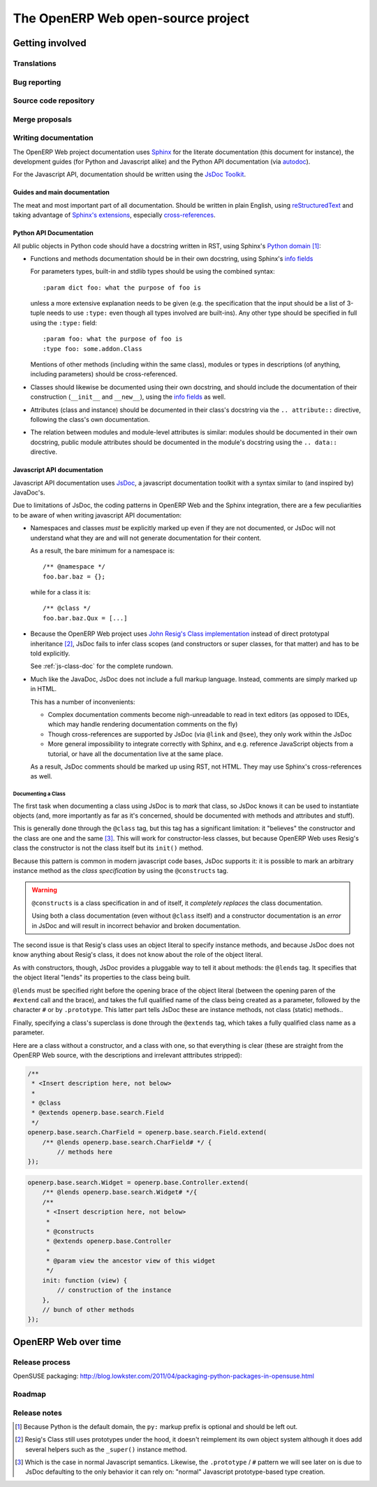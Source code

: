The OpenERP Web open-source project
===================================

Getting involved
----------------

Translations
++++++++++++

Bug reporting
+++++++++++++

Source code repository
++++++++++++++++++++++

Merge proposals
+++++++++++++++

Writing documentation
+++++++++++++++++++++

The OpenERP Web project documentation uses Sphinx_ for the literate
documentation (this document for instance), the development guides
(for Python and Javascript alike) and the Python API documentation
(via autodoc_).

For the Javascript API, documentation should be written using the
`JsDoc Toolkit`_.

Guides and main documentation
~~~~~~~~~~~~~~~~~~~~~~~~~~~~~

The meat and most important part of all documentation. Should be
written in plain English, using reStructuredText_ and taking advantage
of `Sphinx's extensions`_, especially `cross-references`_.

Python API Documentation
~~~~~~~~~~~~~~~~~~~~~~~~

All public objects in Python code should have a docstring written in
RST, using Sphinx's `Python domain`_ [#]_:

* Functions and methods documentation should be in their own
  docstring, using Sphinx's `info fields`_

  For parameters types, built-in and stdlib types should be using the
  combined syntax::

      :param dict foo: what the purpose of foo is

  unless a more extensive explanation needs to be given (e.g. the
  specification that the input should be a list of 3-tuple needs to
  use ``:type:`` even though all types involved are built-ins). Any
  other type should be specified in full using the ``:type:`` field::

      :param foo: what the purpose of foo is
      :type foo: some.addon.Class

  Mentions of other methods (including within the same class), modules
  or types in descriptions (of anything, including parameters) should
  be cross-referenced.

* Classes should likewise be documented using their own docstring, and
  should include the documentation of their construction (``__init__``
  and ``__new__``), using the `info fields`_  as well.

* Attributes (class and instance) should be documented in their
  class's docstring via the ``.. attribute::`` directive, following
  the class's own documentation.

* The relation between modules and module-level attributes is similar:
  modules should be documented in their own docstring, public module
  attributes should be documented in the module's docstring using the
  ``.. data::`` directive.

Javascript API documentation
~~~~~~~~~~~~~~~~~~~~~~~~~~~~

Javascript API documentation uses JsDoc_, a javascript documentation
toolkit with a syntax similar to (and inspired by) JavaDoc's.

Due to limitations of JsDoc, the coding patterns in OpenERP Web and
the Sphinx integration, there are a few peculiarities to be aware of
when writing javascript API documentation:

* Namespaces and classes *must* be explicitly marked up even if they
  are not documented, or JsDoc will not understand what they are and
  will not generate documentation for their content.

  As a result, the bare minimum for a namespace is::

      /** @namespace */
      foo.bar.baz = {};

  while for a class it is::

      /** @class */
      foo.bar.baz.Qux = [...]

* Because the OpenERP Web project uses `John Resig's Class
  implementation`_ instead of direct prototypal inheritance [#]_,
  JsDoc fails to infer class scopes (and constructors or super
  classes, for that matter) and has to be told explicitly.

  See :ref:`js-class-doc` for the complete rundown.

* Much like the JavaDoc, JsDoc does not include a full markup
  language. Instead, comments are simply marked up in HTML.

  This has a number of inconvenients:

  * Complex documentation comments become nigh-unreadable to read in
    text editors (as opposed to IDEs, which may handle rendering
    documentation comments on the fly)

  * Though cross-references are supported by JsDoc (via ``@link`` and
    ``@see``), they only work within the JsDoc

  * More general impossibility to integrate correctly with Sphinx, and
    e.g. reference JavaScript objects from a tutorial, or have all the
    documentation live at the same place.

  As a result, JsDoc comments should be marked up using RST, not
  HTML. They may use Sphinx's cross-references as well.

.. _js-class-doc:

Documenting a Class
*******************

The first task when documenting a class using JsDoc is to *mark* that
class, so JsDoc knows it can be used to instantiate objects (and, more
importantly as far as it's concerned, should be documented with
methods and attributes and stuff).

This is generally done through the ``@class`` tag, but this tag has a
significant limitation: it "believes" the constructor and the class
are one and the same [#]_. This will work for constructor-less
classes, but because OpenERP Web uses Resig's class the constructor is
not the class itself but its ``init()`` method.

Because this pattern is common in modern javascript code bases, JsDoc
supports it: it is possible to mark an arbitrary instance method as
the *class specification* by using the ``@constructs`` tag.

.. warning:: ``@constructs`` is a class specification in and of
    itself, it *completely replaces* the class documentation.

    Using both a class documentation (even without ``@class`` itself)
    and a constructor documentation is an *error* in JsDoc and will
    result in incorrect behavior and broken documentation.

The second issue is that Resig's class uses an object literal to
specify instance methods, and because JsDoc does not know anything
about Resig's class, it does not know about the role of the object
literal.

As with constructors, though, JsDoc provides a pluggable way to tell
it about methods: the ``@lends`` tag. It specifies that the object
literal "lends" its properties to the class being built.

``@lends`` must be specified right before the opening brace of the
object literal (between the opening paren of the ``#extend`` call and
the brace), and takes the full qualified name of the class being
created as a parameter, followed by the character ``#`` or by
``.prototype``. This latter part tells JsDoc these are instance
methods, not class (static) methods..

Finally, specifying a class's superclass is done through the
``@extends`` tag, which takes a fully qualified class name as a
parameter.

Here are a class without a constructor, and a class with one, so that
everything is clear (these are straight from the OpenERP Web source,
with the descriptions and irrelevant atttributes stripped):

.. code-block:: javascript

    /**
     * <Insert description here, not below>
     *
     * @class
     * @extends openerp.base.search.Field
     */
    openerp.base.search.CharField = openerp.base.search.Field.extend(
        /** @lends openerp.base.search.CharField# */ {
            // methods here
    });

.. code-block:: javascript


    openerp.base.search.Widget = openerp.base.Controller.extend(
        /** @lends openerp.base.search.Widget# */{
        /**
         * <Insert description here, not below>
         *
         * @constructs
         * @extends openerp.base.Controller
         *
         * @param view the ancestor view of this widget
         */
        init: function (view) {
            // construction of the instance
        },
        // bunch of other methods
    });

OpenERP Web over time
---------------------

Release process
+++++++++++++++

OpenSUSE packaging: http://blog.lowkster.com/2011/04/packaging-python-packages-in-opensuse.html

Roadmap
+++++++

Release notes
+++++++++++++

.. [#] Because Python is the default domain, the ``py:`` markup prefix
       is optional and should be left out.

.. [#] Resig's Class still uses prototypes under the hood, it doesn't
       reimplement its own object system although it does add several
       helpers such as the ``_super()`` instance method.

.. [#] Which is the case in normal Javascript semantics. Likewise, the
       ``.prototype`` / ``#`` pattern we will see later on is due to
       JsDoc defaulting to the only behavior it can rely on: "normal"
       Javascript prototype-based type creation.

.. _reStructuredText:
    http://docutils.sourceforge.net/rst.html
.. _Sphinx:
    http://sphinx.pocoo.org/index.html
.. _Sphinx's extensions:
    http://sphinx.pocoo.org/markup/index.html
.. _Python domain:
    http://sphinx.pocoo.org/domains.html#the-python-domain
.. _info fields:
    http://sphinx.pocoo.org/domains.html#info-field-lists
.. _autodoc:
    http://sphinx.pocoo.org/ext/autodoc.html
        ?highlight=autodoc#sphinx.ext.autodoc
.. _cross-references:
    http://sphinx.pocoo.org/markup/inline.html#xref-syntax
.. _JsDoc:
.. _JsDoc Toolkit:
    http://code.google.com/p/jsdoc-toolkit/
.. _John Resig's Class implementation:
    http://ejohn.org/blog/simple-javascript-inheritance/
